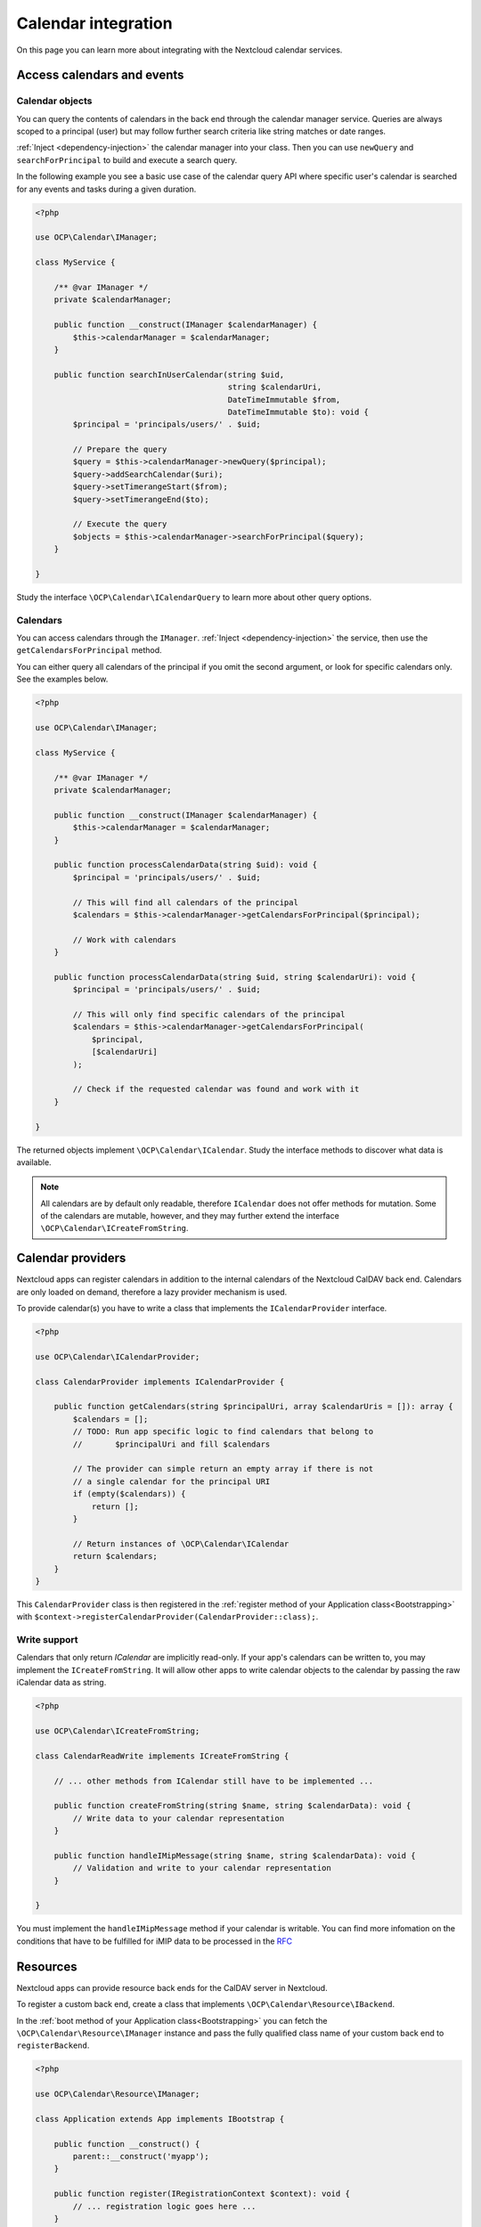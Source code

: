 ====================
Calendar integration
====================

On this page you can learn more about integrating with the Nextcloud calendar services.

Access calendars and events
---------------------------

.. _calendar-search:

Calendar objects
~~~~~~~~~~~~~~~~

You can query the contents of calendars in the back end through the calendar manager service. Queries are always scoped to a principal (user) but may follow further search criteria like string matches or date ranges.

:ref:`Inject <dependency-injection>` the calendar manager into your class. Then you can use ``newQuery`` and ``searchForPrincipal`` to build and execute a search query.

In the following example you see a basic use case of the calendar query API where specific user's calendar is searched for any events and tasks during a given duration.

.. code-block:: php

    <?php

    use OCP\Calendar\IManager;

    class MyService {

        /** @var IManager */
        private $calendarManager;

        public function __construct(IManager $calendarManager) {
            $this->calendarManager = $calendarManager;
        }

        public function searchInUserCalendar(string $uid,
                                             string $calendarUri,
                                             DateTimeImmutable $from,
                                             DateTimeImmutable $to): void {
            $principal = 'principals/users/' . $uid;

            // Prepare the query
            $query = $this->calendarManager->newQuery($principal);
            $query->addSearchCalendar($uri);
            $query->setTimerangeStart($from);
            $query->setTimerangeEnd($to);

            // Execute the query
            $objects = $this->calendarManager->searchForPrincipal($query);
        }

    }

Study the interface ``\OCP\Calendar\ICalendarQuery`` to learn more about other query options.

.. _calendar-access:

Calendars
~~~~~~~~~

You can access calendars through the ``IManager``. :ref:`Inject <dependency-injection>` the service, then use the ``getCalendarsForPrincipal`` method.

You can either query all calendars of the principal if you omit the second argument, or look for specific calendars only. See the examples below.

.. code-block:: php

    <?php

    use OCP\Calendar\IManager;

    class MyService {

        /** @var IManager */
        private $calendarManager;

        public function __construct(IManager $calendarManager) {
            $this->calendarManager = $calendarManager;
        }

        public function processCalendarData(string $uid): void {
            $principal = 'principals/users/' . $uid;

            // This will find all calendars of the principal
            $calendars = $this->calendarManager->getCalendarsForPrincipal($principal);

            // Work with calendars
        }

        public function processCalendarData(string $uid, string $calendarUri): void {
            $principal = 'principals/users/' . $uid;

            // This will only find specific calendars of the principal
            $calendars = $this->calendarManager->getCalendarsForPrincipal(
                $principal,
                [$calendarUri]
            );

            // Check if the requested calendar was found and work with it
        }

    }

The returned objects implement ``\OCP\Calendar\ICalendar``. Study the interface methods to discover what data is available.

.. note:: All calendars are by default only readable, therefore ``ICalendar`` does not offer methods for mutation. Some of the calendars are mutable, however, and they may further extend the interface ``\OCP\Calendar\ICreateFromString``.

.. _calendar-providers:

Calendar providers
------------------

Nextcloud apps can register calendars in addition to the internal calendars of the Nextcloud CalDAV back end. Calendars are only loaded on demand, therefore a lazy provider mechanism is used.

To provide calendar(s) you have to write a class that implements the ``ICalendarProvider`` interface.

.. code-block:: php

    <?php

    use OCP\Calendar\ICalendarProvider;

    class CalendarProvider implements ICalendarProvider {

        public function getCalendars(string $principalUri, array $calendarUris = []): array {
            $calendars = [];
            // TODO: Run app specific logic to find calendars that belong to
            //       $principalUri and fill $calendars

            // The provider can simple return an empty array if there is not
            // a single calendar for the principal URI
            if (empty($calendars)) {
                return [];
            }

            // Return instances of \OCP\Calendar\ICalendar
            return $calendars;
        }
    }

This ``CalendarProvider`` class is then registered in the :ref:`register method of your Application class<Bootstrapping>` with ``$context->registerCalendarProvider(CalendarProvider::class);``.


Write support
~~~~~~~~~~~~~

Calendars that only return `ICalendar` are implicitly read-only. If your app's calendars can be written to, you may implement the ``ICreateFromString``. It will allow other apps to write calendar objects to the calendar by passing the raw iCalendar data as string.

.. code-block:: php

    <?php

    use OCP\Calendar\ICreateFromString;

    class CalendarReadWrite implements ICreateFromString {

        // ... other methods from ICalendar still have to be implemented ...

        public function createFromString(string $name, string $calendarData): void {
            // Write data to your calendar representation
        }

        public function handleIMipMessage(string $name, string $calendarData): void {
            // Validation and write to your calendar representation
        }

    }

You must implement the ``handleIMipMessage`` method if your calendar is writable. You can find more infomation on the conditions that have to be fulfilled for iMIP data to be processed in the `RFC <https://www.rfc-editor.org/rfc/rfc6047>`_

Resources
---------

Nextcloud apps can provide resource back ends for the CalDAV server in Nextcloud.

To register a custom back end, create a class that implements ``\OCP\Calendar\Resource\IBackend``.

In the :ref:`boot method of your Application class<Bootstrapping>` you can fetch the ``\OCP\Calendar\Resource\IManager`` instance and pass the fully qualified class name of your custom back end to ``registerBackend``.

.. code-block:: php

    <?php

    use OCP\Calendar\Resource\IManager;

    class Application extends App implements IBootstrap {

        public function __construct() {
            parent::__construct('myapp');
        }

        public function register(IRegistrationContext $context): void {
            // ... registration logic goes here ...
        }

        public function boot(IBootContext $context): void {
            /** @var IManager $manager */
            $resourceManager = $serverContainer->get(IManager::class);
            $resourceManager->registerBackend(\OCA\MyApp\ResourceBackend::class);
        }

    }

.. note:: Nextcloud queries the registered back ends only periodically through a background job. If the resources do not show up in the front-end double check if cron jobs are run on your development instance.

Rooms
-----

Nextcloud apps can provide rooms back ends for the CalDAV server in Nextcloud.

To register a custom back end, create a class that implements ``\OCP\Calendar\Room\IBackend``.

In the :ref:`boot method of your Application class<Bootstrapping>` you can fetch the ``\OCP\Calendar\Room\IManager`` instance and pass the fully qualified class name of your custom back end to ``registerBackend``.

.. code-block:: php

    <?php

    use OCP\Calendar\Room\IManager;

    class Application extends App implements IBootstrap {

        public function __construct() {
            parent::__construct('myapp');
        }

        public function register(IRegistrationContext $context): void {
            // ... registration logic goes here ...
        }

        public function boot(IBootContext $context): void {
            /** @var IManager $manager */
            $resourceManager = $serverContainer->get(IManager::class);
            $resourceManager->registerBackend(\OCA\MyApp\RoomBackend::class);
        }

    }

.. note:: Nextcloud queries the registered back ends only periodically through a background job. If the rooms do not show up in the front-end double check if cron jobs are run on your development instance.

